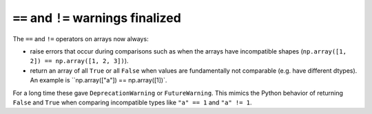 ``==`` and ``!=`` warnings finalized
------------------------------------
The ``==`` and ``!=`` operators on arrays now always:

* raise errors that occur during comparisons such as when the arrays
  have incompatible shapes (``np.array([1, 2]) == np.array([1, 2, 3])``).
* return an array of all ``True`` or all ``False`` when values are
  fundamentally not comparable (e.g. have different dtypes).  An example
  is ``np.array(["a"]) == np.array([1])`.

For a long time these gave ``DeprecationWarning`` or ``FutureWarning``.
This mimics the Python behavior of returning ``False`` and ``True``
when comparing incompatible types like ``"a" == 1`` and ``"a" != 1``.
